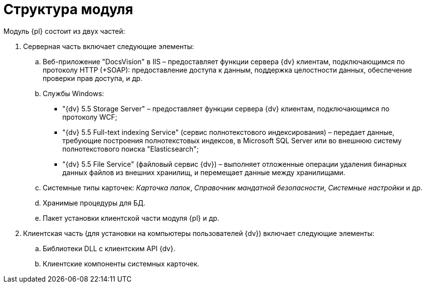 = Структура модуля

Модуль {pl} состоит из двух частей:

. Серверная часть включает следующие элементы:
[loweralpha]
.. Веб-приложение "DocsVision" в IIS – предоставляет функции сервера {dv} клиентам, подключающимся по протоколу HTTP (+SOAP): предоставление доступа к данным, поддержка целостности данных, обеспечение проверки прав доступа, и др.
.. Службы Windows:
* "{dv} 5.5 Storage Server" – предоставляет функции сервера {dv} клиентам, подключающимся по протоколу WCF;
* "{dv} 5.5 Full-text indexing Service" (сервис полнотекстового индексирования) – передает данные, требующие построения полнотекстовых индексов, в Microsoft SQL Server или во внешнюю систему полнотекстового поиска "Elasticsearch";
* "{dv} 5.5 File Service" (файловый сервис {dv}) – выполняет отложенные операции удаления бинарных данных файлов из внешних хранилищ, и перемещает данные между хранилищами.
.. Системные типы карточек: _Карточка папок_, _Справочник мандатной безопасности_, _Системные настройки_ и др.
.. Хранимые процедуры для БД.
.. Пакет установки клиентской части модуля {pl} и др.
. Клиентская часть (для установки на компьютеры пользователей {dv}) включает следующие элементы:
[loweralpha]
.. Библиотеки DLL с клиентским API {dv}.
.. Клиентские компоненты системных карточек.
